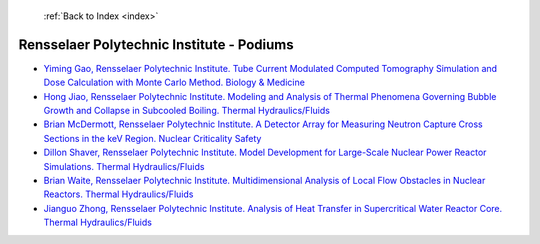  :ref:`Back to Index <index>`

Rensselaer Polytechnic Institute - Podiums
------------------------------------------

* `Yiming Gao, Rensselaer Polytechnic Institute. Tube Current Modulated Computed Tomography Simulation and Dose Calculation with Monte Carlo Method. Biology & Medicine <../_static/docs/283.pdf>`_
* `Hong Jiao, Rensselaer Polytechnic Institute. Modeling and Analysis of Thermal Phenomena Governing Bubble Growth and Collapse in Subcooled Boiling. Thermal Hydraulics/Fluids <../_static/docs/298.pdf>`_
* `Brian McDermott, Rensselaer Polytechnic Institute. A Detector Array for Measuring Neutron Capture Cross Sections in the keV Region. Nuclear Criticality Safety <../_static/docs/221.pdf>`_
* `Dillon Shaver, Rensselaer Polytechnic Institute. Model Development for Large-Scale Nuclear Power Reactor Simulations. Thermal Hydraulics/Fluids <../_static/docs/313.pdf>`_
* `Brian Waite, Rensselaer Polytechnic Institute. Multidimensional Analysis of Local Flow Obstacles in Nuclear Reactors. Thermal Hydraulics/Fluids <../_static/docs/315.pdf>`_
* `Jianguo Zhong, Rensselaer Polytechnic Institute. Analysis of Heat Transfer in Supercritical Water Reactor Core. Thermal Hydraulics/Fluids <../_static/docs/398.pdf>`_
